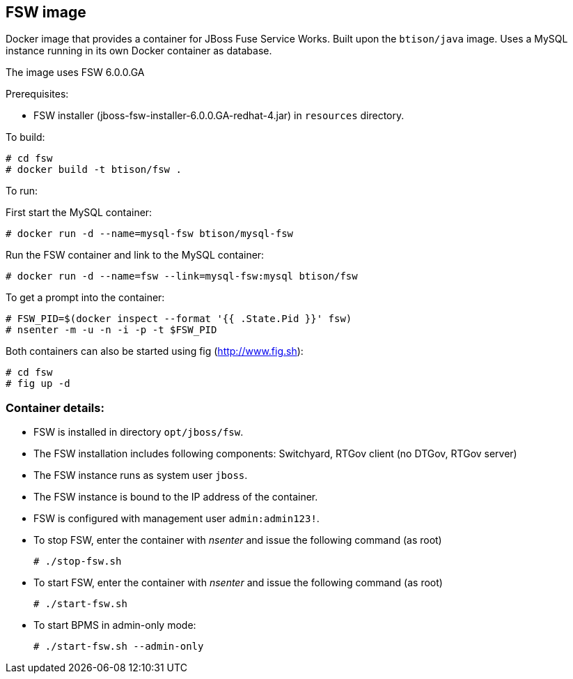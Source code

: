 :numbered!:

== FSW image

Docker image that provides a container for JBoss Fuse Service Works. Built upon the `btison/java` image. Uses a MySQL instance running in its own Docker container as database.

The image uses FSW 6.0.0.GA

Prerequisites:

* FSW installer (jboss-fsw-installer-6.0.0.GA-redhat-4.jar) in `resources` directory.

To build:

----
# cd fsw
# docker build -t btison/fsw .
----

To run:

First start the MySQL container:

----
# docker run -d --name=mysql-fsw btison/mysql-fsw
----

Run the FSW container and link to the MySQL container:

----
# docker run -d --name=fsw --link=mysql-fsw:mysql btison/fsw 
----

To get a prompt into the container:

----
# FSW_PID=$(docker inspect --format '{{ .State.Pid }}' fsw)
# nsenter -m -u -n -i -p -t $FSW_PID
----

Both containers can also be started using fig (http://www.fig.sh):

----
# cd fsw
# fig up -d
----


=== Container details:

* FSW is installed in directory `opt/jboss/fsw`.

* The FSW installation includes following components: Switchyard, RTGov client (no DTGov, RTGov server)

* The FSW instance runs as system user `jboss`.

* The FSW instance is bound to the IP address of the container.

* FSW is configured with management user `admin:admin123!`.

* To stop FSW, enter the container with _nsenter_ and issue the following command (as root)
+
----
# ./stop-fsw.sh
----

* To start FSW, enter the container with _nsenter_ and issue the following command (as root)
+
----
# ./start-fsw.sh
----

* To start BPMS in admin-only mode:
+
----
# ./start-fsw.sh --admin-only
----
